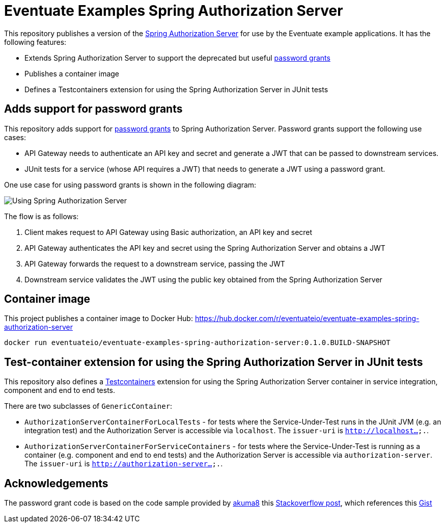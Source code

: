 # Eventuate Examples Spring Authorization Server

This repository publishes a version of the https://spring.io/projects/spring-authorization-server[Spring Authorization Server] for use by the Eventuate example applications.
It has the following features:

* Extends Spring Authorization Server to support the deprecated but useful https://developer.okta.com/blog/2018/06/29/what-is-the-oauth2-password-grant[password grants]
* Publishes a container image 
* Defines a Testcontainers extension for using the Spring Authorization Server in JUnit tests


## Adds support for password grants

This repository adds support for https://developer.okta.com/blog/2018/06/29/what-is-the-oauth2-password-grant[password grants] to Spring Authorization Server.
Password grants support the following use cases:

* API Gateway needs to authenticate an API key and secret and generate a JWT that can be passed to downstream services.
* JUnit tests for a service (whose API requires a JWT) that needs to generate a JWT using a password grant.

One use case for using password grants is shown in the following diagram:

image::./Using_Spring_Authorization_Server.png[]

The flow is as follows:

1. Client makes request to API Gateway using Basic authorization, an API key and secret
2. API Gateway authenticates the API key and secret using the Spring Authorization Server and obtains a JWT
3. API Gateway forwards the request to a downstream service, passing the JWT
4. Downstream service validates the JWT using the public key obtained from the Spring Authorization Server

## Container image

This project publishes a container image to Docker Hub: https://hub.docker.com/r/eventuateio/eventuate-examples-spring-authorization-server

```
docker run eventuateio/eventuate-examples-spring-authorization-server:0.1.0.BUILD-SNAPSHOT
```

## Test-container extension for using the Spring Authorization Server in JUnit tests

This repository also defines a https://testcontainers.com/[Testcontainers] extension for using the Spring Authorization Server container in service integration, component and end to end tests.

There are two subclasses of `GenericContainer`:

* `AuthorizationServerContainerForLocalTests` - for tests where the Service-Under-Test runs in the JUnit JVM (e.g. an integration test) and the  Authorization Server is accessible via `localhost`. The `issuer-uri` is `http://localhost....`.

* `AuthorizationServerContainerForServiceContainers` - for tests where the Service-Under-Test is running as a container (e.g. component and end to end tests) and the Authorization Server is accessible via `authorization-server`. The `issuer-uri` is `http://authorization-server....`.

## Acknowledgements

The password grant code is based on the code sample provided by https://github.com/akuma8[akuma8] this https://stackoverflow.com/a/76335287[Stackoverflow post], which references this https://gist.github.com/akuma8/2eb244b796f3d3506956207997fb290f[Gist]

